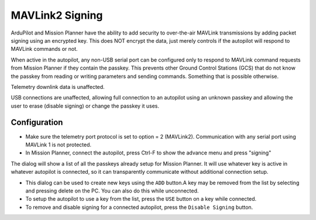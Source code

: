 .. _common-mavlink2-signing:

================
MAVLink2 Signing
================

ArduPilot and Mission Planner have the ability to add security to over-the-air MAVLink transmissions by adding packet signing using an encrypted key. This does NOT encrypt the data, just merely controls if the autopilot will respond to MAVLink commands or not.

When active in the autopilot, any non-USB serial port can be configured only to respond to MAVLink command requests from Mission Planner if they contain the passkey. This prevents other Ground Control Stations (GCS) that do not know the passkey from reading or writing parameters and sending commands. Something that is possible otherwise.

Telemetry downlink data is unaffected.

USB connections are unaffected, allowing full connection to an autopilot using an unknown passkey and allowing the user to erase (disable signing) or change the passkey it uses.

Configuration
=============

- Make sure the telemetry port protocol is set to option = 2 (MAVLink2). Communication with any serial port using MAVLink 1 is not protected.

- In Mission Planner, connect the autopilot, press Ctrl-F to show the advance menu and press "signing"

.. image:: ../../../images/signing.jpg

The dialog will show a list of all the passkeys already setup for Mission Planner. It will use whatever key is active in whatever autopilot is connected, so it can transparently communicate without additional connection setup.

- This dialog can be used to create new keys using the ``ADD`` button.A key may be removed from the list by selecting and pressing delete on the PC. You can also do this while unconnected.

- To setup the autopilot to use a key from the list, press the ``USE`` button on a key while connected.

- To remove and disable signing for a connected autopilot, press the ``Disable Signing`` button.



